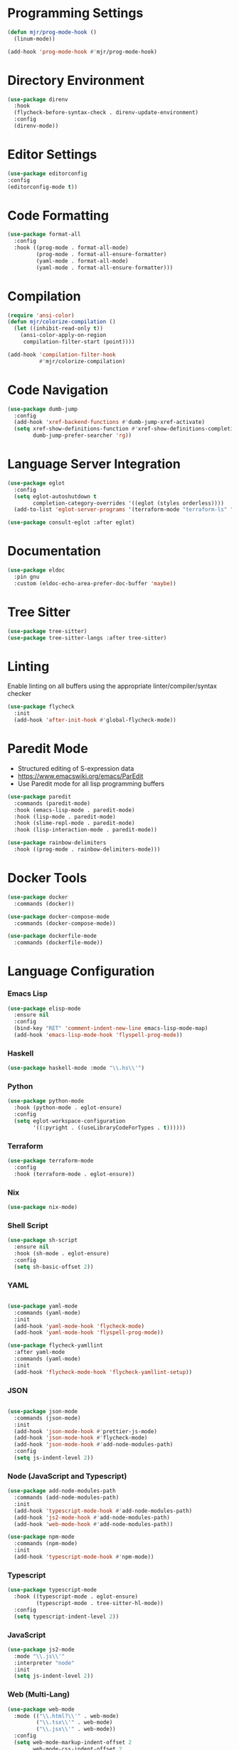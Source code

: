 * Programming Settings
  #+begin_src emacs-lisp
  (defun mjr/prog-mode-hook ()
    (linum-mode))

  (add-hook 'prog-mode-hook #'mjr/prog-mode-hook)
  #+end_src


* Directory Environment
  #+begin_src emacs-lisp
  (use-package direnv
    :hook
    (flycheck-before-syntax-check . direnv-update-environment)
    :config
    (direnv-mode))
  #+end_src


* Editor Settings
  #+BEGIN_SRC emacs-lisp
  (use-package editorconfig
  :config
  (editorconfig-mode t))
  #+END_SRC


* Code Formatting
  #+begin_src emacs-lisp
  (use-package format-all
    :config
    :hook ((prog-mode . format-all-mode)
           (prog-mode . format-all-ensure-formatter)
           (yaml-mode . format-all-mode)
           (yaml-mode . format-all-ensure-formatter)))
  #+end_src


* Compilation
  #+begin_src emacs-lisp
  (require 'ansi-color)
  (defun mjr/colorize-compilation ()
    (let ((inhibit-read-only t))
      (ansi-color-apply-on-region
       compilation-filter-start (point))))

  (add-hook 'compilation-filter-hook
            #'mjr/colorize-compilation)
  #+end_src


* Code Navigation
  #+begin_src emacs-lisp
  (use-package dumb-jump
    :config
    (add-hook 'xref-backend-functions #'dumb-jump-xref-activate)
    (setq xref-show-definitions-function #'xref-show-definitions-completing-read
          dumb-jump-prefer-searcher 'rg))
  #+end_src


* Language Server Integration
  #+begin_src emacs-lisp
  (use-package eglot
    :config
    (setq eglot-autoshutdown t
          completion-category-overrides '((eglot (styles orderless))))
    (add-to-list 'eglot-server-programs '(terraform-mode "terraform-ls" "serve")))

  (use-package consult-eglot :after eglot)
  #+end_src


* Documentation
  #+begin_src emacs-lisp
  (use-package eldoc
    :pin gnu
    :custom (eldoc-echo-area-prefer-doc-buffer 'maybe))
  #+end_src


* Tree Sitter
  #+begin_src emacs-lisp
  (use-package tree-sitter)
  (use-package tree-sitter-langs :after tree-sitter)
  #+end_src


* Linting
  Enable linting on all buffers using the appropriate linter/compiler/syntax
  checker

  #+begin_src emacs-lisp
  (use-package flycheck
    :init
    (add-hook 'after-init-hook #'global-flycheck-mode))
  #+end_src


* Paredit Mode
  - Structured editing of S-expression data
  - https://www.emacswiki.org/emacs/ParEdit
  - Use Paredit mode for all lisp programming buffers

  #+begin_src emacs-lisp
  (use-package paredit
    :commands (paredit-mode)
    :hook (emacs-lisp-mode . paredit-mode)
    :hook (lisp-mode . paredit-mode)
    :hook (slime-repl-mode . paredit-mode)
    :hook (lisp-interaction-mode . paredit-mode))

  (use-package rainbow-delimiters
    :hook ((prog-mode . rainbow-delimiters-mode)))
  #+end_src


* Docker Tools
  #+begin_src emacs-lisp
  (use-package docker
    :commands (docker))

  (use-package docker-compose-mode
    :commands (docker-compose-mode))

  (use-package dockerfile-mode
    :commands (dockerfile-mode))
  #+end_src


* Language Configuration
*** Emacs Lisp
    #+begin_src emacs-lisp
    (use-package elisp-mode
      :ensure nil
      :config
      (bind-key "RET" 'comment-indent-new-line emacs-lisp-mode-map)
      (add-hook 'emacs-lisp-mode-hook 'flyspell-prog-mode))
    #+end_src

*** Haskell
    #+begin_src emacs-lisp
    (use-package haskell-mode :mode "\\.hs\\'")
    #+end_src

*** Python
    #+begin_src emacs-lisp
    (use-package python-mode
      :hook (python-mode . eglot-ensure)
      :config
      (setq eglot-workspace-configuration
            '((:pyright . ((useLibraryCodeForTypes . t))))))
    #+end_src

*** Terraform
    #+begin_src emacs-lisp
    (use-package terraform-mode
      :config
      :hook (terraform-mode . eglot-ensure))
    #+end_src

*** Nix
    #+begin_src emacs-lisp
    (use-package nix-mode)
    #+end_src

*** Shell Script
    #+begin_src emacs-lisp
    (use-package sh-script
      :ensure nil
      :hook (sh-mode . eglot-ensure)
      :config
      (setq sh-basic-offset 2))
    #+end_src

*** YAML
    #+begin_src emacs-lisp

    (use-package yaml-mode
      :commands (yaml-mode)
      :init
      (add-hook 'yaml-mode-hook 'flycheck-mode)
      (add-hook 'yaml-mode-hook 'flyspell-prog-mode))

    (use-package flycheck-yamllint
      :after yaml-mode
      :commands (yaml-mode)
      :init
      (add-hook 'flycheck-mode-hook 'flycheck-yamllint-setup))
    #+end_src

*** JSON
    #+begin_src emacs-lisp

    (use-package json-mode
      :commands (json-mode)
      :init
      (add-hook 'json-mode-hook #'prettier-js-mode)
      (add-hook 'json-mode-hook #'flycheck-mode)
      (add-hook 'json-mode-hook #'add-node-modules-path)
      :config
      (setq js-indent-level 2))
    #+end_src

*** Node (JavaScript and Typescript)
    #+begin_src emacs-lisp
    (use-package add-node-modules-path
      :commands (add-node-modules-path)
      :init
      (add-hook 'typescript-mode-hook #'add-node-modules-path)
      (add-hook 'js2-mode-hook #'add-node-modules-path)
      (add-hook 'web-mode-hook #'add-node-modules-path))

    (use-package npm-mode
      :commands (npm-mode)
      :init
      (add-hook 'typescript-mode-hook #'npm-mode))
    #+end_src

*** Typescript
    #+begin_src emacs-lisp
    (use-package typescript-mode
      :hook ((typescript-mode . eglot-ensure)
             (typescript-mode . tree-sitter-hl-mode))
      :config
      (setq typescript-indent-level 2))
    #+end_src

*** JavaScript
    #+begin_src emacs-lisp
    (use-package js2-mode
      :mode "\\.js\\'"
      :interpreter "node"
      :init
      (setq js-indent-level 2))
    #+end_src

*** Web (Multi-Lang)
    #+begin_src emacs-lisp
    (use-package web-mode
      :mode (("\\.html?\\'" . web-mode)
             ("\\.tsx\\'" . web-mode)
             ("\\.jsx\\'" . web-mode))
      :config
      (setq web-mode-markup-indent-offset 2
            web-mode-css-indent-offset 2
            web-mode-code-indent-offset 2
            web-mode-block-padding 2
            web-mode-comment-style 2
            web-mode-enable-css-colorization t
            web-mode-enable-auto-pairing t
            web-mode-enable-comment-keywords t
            web-mode-enable-current-element-highlight t
            web-mode-enable-auto-indentation nil)
      (add-hook 'web-mode-hook
                (lambda ()
                  (when (string-equal "tsx" (file-name-extension buffer-file-name))
                    (setup-tide-mode))))

      ;; enable typescript-tslint checker
      (flycheck-add-mode 'typescript-tslint 'web-mode))
    #+end_src

*** Java
    #+begin_src emacs-lisp
    (defun mjr/enable-eglot-java-hook ()
      (interactive)
      (add-hook 'java-mode-hook 'eglot-ensure))

    (defun mjr/disable-eglot-java-hook ()
      (interactive)
      (remove-hook 'java-mode-hook 'eglot-ensure))

    (use-package groovy-mode :mode "\\.gradle\\'")
    #+end_src

*** Kotlin
    #+begin_src emacs-lisp
    (use-package kotlin-mode :mode "\\.kt\\'")

    (defun mjr/enable-eglot-kotlin-hook ()
      (interactive)
      (add-hook 'kotlin-mode-hook 'eglot-ensure))

    (defun mjr/disable-eglot-kotlin-hook ()
      (interactive)
      (remove-hook 'kotlin-mode-hook 'eglot-ensure))

    (use-package flycheck-kotlin
      :init
      (flycheck-kotlin-setup))
    #+end_src

*** Go
  #+begin_src emacs-lisp
  (use-package go-mode
    :commands (go-mode)
    :init
    (setq gofmt-command "goimports")
    (add-hook 'before-save-hook 'gofmt-before-save)
    (add-hook 'go-mode-hook 'go-eldoc-setup)
    :config
    (defun mjr-go-mode-hook ()
      (if (not (string-match "go" compile-command))
          (set (make-local-variable 'compile-command)
               (concat "go run " buffer-file-name))))

    (add-hook 'go-mode-hook 'mjr-go-mode-hook)
    :bind (:map go-mode-map ("M-." . godef-jump)))

  (use-package go-eldoc
    :config
    (add-hook 'go-mode-hook 'go-eldoc-setup))
  #+end_src

*** Rust
  #+begin_src emacs-lisp
  (use-package rust-mode
    :commands (rust-mode)
    :init
    (add-hook 'rust-mode-hook 'cargo-minor-mode)
    (add-hook 'rust-mode-hook #'racer-mode)
    :config
    (setq rust-format-on-save t)
    (setq racer-cmd "~/.cargo/bin/racer") ;; Rustup binaries PATH
    (setq racer-rust-src-path "/Users/mryall/Src/rust/rust/src")) ;; Rust source code PATH

  (use-package racer
    :after rust-mode
    :init
    (add-hook 'racer-mode-hook #'eldoc-mode))

  (use-package cargo :after rust-mode)

  (use-package flycheck-rust
    :after rust-mode
    :init
    (add-hook 'flycheck-mode-hook 'flycheck-rust-setup))
  #+end_src
